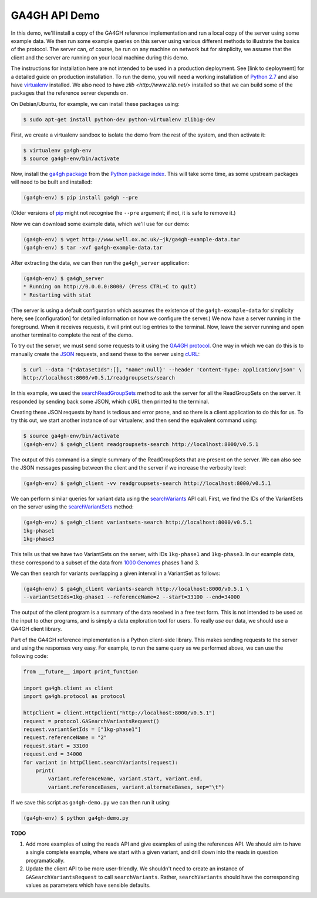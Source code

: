 .. _demo:

**************
GA4GH API Demo
**************

In this demo, we'll install a copy of the GA4GH reference
implementation and run a local copy of the server using some example
data. We then run some example queries on this server using various
different methods to illustrate the basics of the protocol.
The server can, of course, be run on any machine on network
but for simplicity, we assume that the client and the server are running
on your local machine during this demo.

The instructions for installation here
are not intended to be used in a production deployment. See [link to
deployment] for a detailed guide on production installation.
To run the demo, you will need a working installation of
`Python 2.7 <https://www.python.org/download/releases/2.7/>`_
and also have `virtualenv <https://virtualenv.pypa.io/en/latest/>`_
installed. We also need to have `zlib <http://www.zlib.net/>`
installed so that we can build some of the packages that the
reference server depends on.

On Debian/Ubuntu, for example, we can install these
packages using:

.. code-block:: bash

    $ sudo apt-get install python-dev python-virtualenv zlib1g-dev

First, we create a virtualenv sandbox to isolate the demo from the
rest of the system, and then activate it:

.. code-block:: bash

    $ virtualenv ga4gh-env
    $ source ga4gh-env/bin/activate

Now, install the `ga4gh package <https://pypi.python.org/pypi/ga4gh>`_
from the `Python package index <https://pypi.python.org/pypi>`_. This
will take some time, as some upstream packages will need to be built and
installed:

.. code-block:: bash

    (ga4gh-env) $ pip install ga4gh --pre

(Older versions of `pip <https://pip.pypa.io/en/latest/>`_ might not recognise
the ``--pre`` argument; if not, it is safe to remove it.)

Now we can download some example data, which we'll use for our demo:

.. code-block:: bash

    (ga4gh-env) $ wget http://www.well.ox.ac.uk/~jk/ga4gh-example-data.tar
    (ga4gh-env) $ tar -xvf ga4gh-example-data.tar

After extracting the data, we can then run the ``ga4gh_server`` application:

.. code-block:: bash

    (ga4gh-env) $ ga4gh_server
    * Running on http://0.0.0.0:8000/ (Press CTRL+C to quit)
    * Restarting with stat

(The server is using a default configuration which assumes the
existence of the ``ga4gh-example-data`` for simplicity here; see
[configuration] for detailed information on how we configure the
server.) We now have a server running in the foreground. When it receives requests,
it will print out log entries to the terminal.
Now, leave the server running and open another terminal to complete the
rest of the demo.

To try out the server, we must send some requests to it using the `GA4GH
protocol <http://ga4gh.org/#/api>`_. One way in which we can do this is to
manually create the `JSON <http://json.org/>`_ requests, and send these to the
server using `cURL <http://curl.haxx.se/>`_:

.. code-block:: bash

    $ curl --data '{"datasetIds":[], "name":null}' --header 'Content-Type: application/json' \
    http://localhost:8000/v0.5.1/readgroupsets/search

In this example, we used the `searchReadGroupSets
<http://ga4gh.org/documentation/api/v0.5.1/ga4gh_api.html#/schema/org.ga4gh.searchReadGroupSets>`_
method to ask the server for all the ReadGroupSets on the server. It responded
by sending back some JSON, which cURL then printed to the terminal.

Creating these JSON requests by hand is tedious and error prone, and
so there is a client application to do this for us. To try this out, we
start another instance of our virtualenv, and then send the
equivalent command using:

.. code-block:: bash

    $ source ga4gh-env/bin/activate
    (ga4gh-env) $ ga4gh_client readgroupsets-search http://localhost:8000/v0.5.1

The output of this command is a simple summary of the ReadGroupSets that
are present on the server. We can also see the JSON messages passing
between the client and the server if we increase the verbosity level:

.. code-block:: bash

    (ga4gh-env) $ ga4gh_client -vv readgroupsets-search http://localhost:8000/v0.5.1

We can perform similar queries for variant data using the
`searchVariants
<http://ga4gh.org/documentation/api/v0.5.1/ga4gh_api.html#/schema/org.ga4gh.searchVariants>`_
API call. First, we find the IDs of the VariantSets on the server using the
`searchVariantSets
<http://ga4gh.org/documentation/api/v0.5.1/ga4gh_api.html#/schema/org.ga4gh.searchVariantSets>`_
method:

.. code-block:: bash

    (ga4gh-env) $ ga4gh_client variantsets-search http://localhost:8000/v0.5.1
    1kg-phase1
    1kg-phase3

This tells us that we have two VariantSets on the server, with IDs ``1kg-phase1``
and ``1kg-phase3``. In our example data, these correspond to a subset of the
data from `1000 Genomes <http://www.1000genomes.org/>`_ phases 1 and 3.

We can then search for variants overlapping a given interval in a VariantSet
as follows:

.. code-block:: bash

    (ga4gh-env) $ ga4gh_client variants-search http://localhost:8000/v0.5.1 \
    --variantSetIds=1kg-phase1 --referenceName=2 --start=33100 --end=34000

The output of the client program is a summary of the data received in a
free text form. This is not intended to be used as the input to other
programs, and is simply a data exploration tool for users.
To really *use* our data, we should use a GA4GH client library.

Part of the GA4GH reference implementation is a Python client-side
library. This makes sending requests to the server and using the
responses very easy. For example, to run the same query as we
performed above, we can use the following code:

.. code-block:: python

    from __future__ import print_function

    import ga4gh.client as client
    import ga4gh.protocol as protocol

    httpClient = client.HttpClient("http://localhost:8000/v0.5.1")
    request = protocol.GASearchVariantsRequest()
    request.variantSetIds = ["1kg-phase1"]
    request.referenceName = "2"
    request.start = 33100
    request.end = 34000
    for variant in httpClient.searchVariants(request):
        print(
            variant.referenceName, variant.start, variant.end,
            variant.referenceBases, variant.alternateBases, sep="\t")


If we save this script as ``ga4gh-demo.py`` we can then run it
using:

.. code-block:: bash

    (ga4gh-env) $ python ga4gh-demo.py


**TODO**

1. Add more examples of using the reads API and give
   examples of using the references API. We should aim to have
   a single complete example, where we start with a given
   variant, and drill down into the reads in question programatically.
2. Update the client API to be more user-friendly. We shouldn't need
   to create an instance of ``GASearchVariantsRequest`` to call
   ``searchVariants``. Rather, ``searchVariants`` should have the corresponding
   values as parameters which have sensible defaults.
